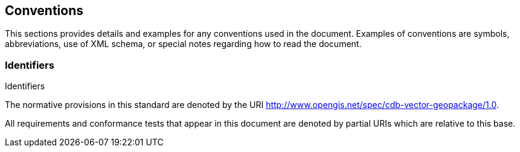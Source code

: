 == Conventions
This sections provides details and examples for any conventions used in the document. Examples of conventions are symbols, abbreviations, use of XML schema, or special notes regarding how to read the document.

=== Identifiers
Identifiers

The normative provisions in this standard are denoted by the URI http://www.opengis.net/spec/cdb-vector-geopackage/1.0.

All requirements and conformance tests that appear in this document are denoted by partial URIs which are relative to this base.

